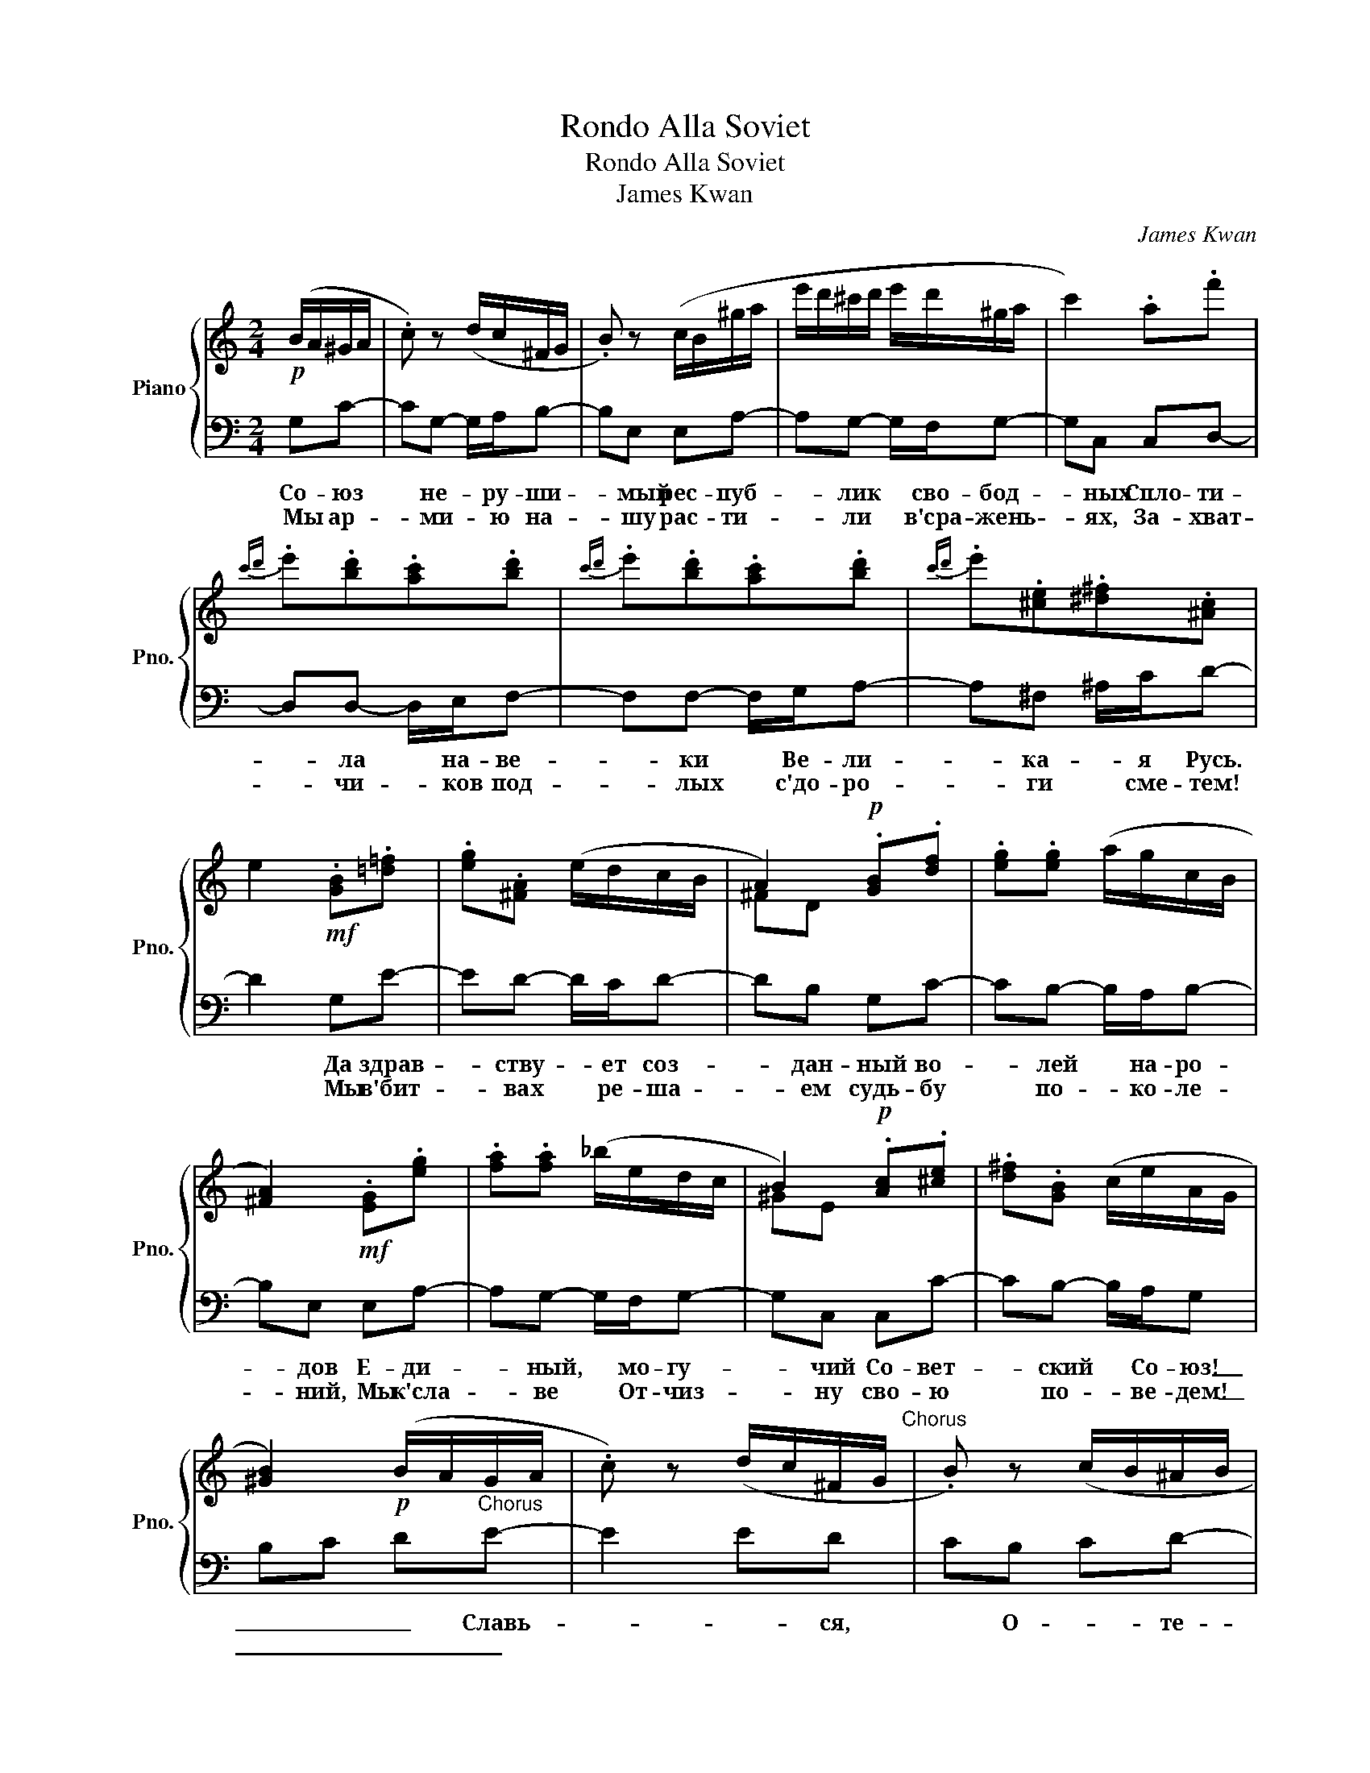 X:1
T:Rondo Alla Soviet
T:Rondo Alla Soviet
T:James Kwan
C:James Kwan
%%score { ( 1 3 ) | 2 }
L:1/8
M:2/4
K:C
V:1 treble nm="Piano" snm="Pno."
V:3 treble 
V:2 bass 
V:1
!p! (B/A/^G/A/ | .c) z (d/c/^F/G/ | .B) z (c/B/^g/a/ | e'/d'/^c'/d'/ e'/d'/^g/a/ | c'2) .a.f' | %5
{c'd'} .e'.[bd'].[ac'].[bd'] |{c'd'} .e'.[bd'].[ac'].[bd'] |{c'd'} .e'.[^ce].[^d^f].[^Ac] | %8
 e2!mf! .[GB].[=d=f] | .[eg].[^FA] (e/d/c/B/ | A2)!p! .[GB].[df] | .[eg].[eg] (a/g/c/B/ | %12
 [^FA]2)!mf! .[EG].[eg] | .[fa].[fa] (_b/e/d/c/ | B2)!p! .[Ac].[^ce] | .[d^f].[GB] (c/e/A/G/ | %16
 [^GB]2)!p! (B/A/G/A/ | .c) z (d/c/^F/G/"^Chorus" | .B) z (c/B/^A/B/ | %19
!<(! ^f/e/^d/e/ f/e/d/e/!<)! |!f!!>(! c'2)!>)!!p! .a.b | .c'.b.a.^b | .^c'.^g.a.A | %23
 G2 (^F3/2E/4F/4 | E2)!f! [Ee][^G^g] | [^A^a]2 [^F^f][ee'] | [^f^f'][ee'][dd'][^c^c'] | %27
 [Bb][^c^c'][dd'][ee'] | [^c^c'][Aa][Aa][Bb] | [^c^c']2 [Aa][^d^d'] | [^e^e'][^d^d'][^c^c'][^G^g] | %31
 [^F^f][Bb][^G^g][Ee] | [Aa]2!p! (^c'/d'/^f'/e'/ | d'/e'/d'/^c'/ b/d'/^b/^a/ | %34
 ^^g/^a/^b/g/ ^e/^^f/e/^c/ | ^f/!<(!^e/f/^g/ a/g/a/b/!<)! | ^c'/^b/c'/b/!>(! c'/d'/c'/=b/!>)! | %37
!p! a/b/a/^g/ ^f/a/g/f/ | e/^f/^g/e/ ^c/^d/e/c/ | ^d/e/^f/d/ ^B/^c/d/B/ | ^c2)!f! (e/d/c/B/) | %41
 (A/B/^c/d/ e/^f/^g/a/) | (a/^g/^f/e/ e/d/^c/B/) | (A/B/^c/d/ e/^f/^g/a/ | ^ab) (e/d/^c/B/) | %45
 (A/B/^c/d/ e/^f/^g/a/) | (a/^g/^f/e/ e/d/^c/B/) | (^c/e/A/c/ B/d/^G/B/ | A2)!p! (^c'/d'/c'/b/ | %49
 a/b/a/^g/ ^f/a/g/f/ | ^e/^f/^g/e/ ^c/^d/e/c/ | ^f/^e/f/^g/ a/g/a/b/ | %52
 ^c'/!<(!^b/c'/b/ c'/b/c'/^a/ | d'/^c'/d'/c'/ d'/!<)!c'/d'/c'/ | d'/!>(!^c'/b/a/ ^g/a/b/!>)!g/ | %55
!p! a/b/^c'/^f/ ^e/f/^g/e/ | ^f2)!f! [^c^c'][^d^d'] | [^e^e']2 [^c^c'][^d^d'] | %58
 [^a^a'][^g^g'][^f^f'][^e^e'] | [^d^d'][^e^e'][^f^f'][^g^g'] | [^B^b][^G^g][^c^c'][^d^d'] | %61
 [^^c^^c']2 [^A^a][^B^b] | [^e^e'][^d^d'][^c^c'][^B^b] | [^A^a][^d^d'][^B^b][^G^g]"^Chorus" | %64
 [^c^c']2!p! (B/A/^A/B/ | .d) z (A/G/^F/G/ | .e) z (e/^d/^^c/d/ | ^a/^g/^^f/g/ a/g/f/g/ | %68
 c'2) .a.c' |{b^c'} .^d'.[^ac'].[^gb].[ac'] |{de} .^f.[^ce].[Bd].[ce] | %71
{_bc'} .d'.[ac'].[eg].[^d^f] | f2!mf! .[ce].[=d=f] | .[^gb].[gb] (a/=g/_b/a/ | g2)!p! .[d^f].[eg] | %75
 .[^fa].[fa] (b/a/g/f/ | [Bd]2)!mf! .[^A^c].[^B^d] | .[^c^e].[ce] (f/^g/^f/_A/ | %78
 G2)!p! .[F_A].[G_B] | .[ce].[ce] (f/e/d/c/ | [^GB]2)!p! (^A/G/^^F/G/ | .B) z (_e/_d/c/d/ | %82
 .f) z (_f/_e/d/e/ | _b/_a/g/a/ b/a/g/a/ |!f!!>(! _c'2)!>)!!p! .g.^c' | .d'.^c'.b.^a | .b.^f.g.e | %87
 d2 (^c3/2A/4B/4 | A2)!f! (^A/^a/^B/^b/ | ^^c/^^c'/) z (_A/_a/_B/_b/ | c/c'/_B/_b/ _A/_a/G/g/ | %91
 ^^F/^^f/^^G/^^g/ ^A/^a/^B/^b/ | ^^G/^^g/^E/^e/) (^A/^a/^B/^b/ | ^^c/^^c'/) z (_A/_a/_B/_b/ | %94
 c/c'/_B/_b/ _A/_a/G/g/ | ^^F/^^f/^B/^b/ G/g/_E/_e/ | [^F^f]2) [Ff]2 | d2!f! !arpeggio!^^f'2- | %98
 f'2 !arpeggio!^f'2- | f'2 (=f'/e'/)c'/d'/ | (d'/^c'/)c'/^d'/ [a=c'f']2- | %101
 [ac'f']2{/^c'} .[^d^g^b]{/_e'}.[f_bd'] |{/_e'}.[f_bd']{/=b}.[^c^f^a] (b2- | %103
 ^c'^f') !arpeggio!f'2- | f'2 !arpeggio!^g2- | g2 (^c'/^b/)^a/b/ | (^c'/b/)a/b/ [eg=c']2- | %107
 [egc']2{/_a'} [_b_e'g']2- | [ea^c']2{/^^c'} .[^e^^g^b]{/c'}.[egb] | %109
{/^^c'} .[^e^^g^b]{/c'}.[egb] a2"^Chorus" |!p!{/Be} ^g>^c'{/ad'} ^f'2- | f'2{/ea} ^c'2- | %112
 c'2 e'/^c'/b/c'/ | f'/e'/d'/e'/ f'2- | d'2{/^g'} ^^f'{/g'}f' |{/a'}^g'{/a'}g' (^c'2- | %116
 c'^f')!f! !arpeggio!^^c'2- | ^c'2 !arpeggio!^a2- | a2!<(! (d'/^c'/)b/c'/ | (c'/b/)a/b/ [^fad']2- | %120
 [fad']2{/g'} [ad'^f']2- | [ad'f']2{/a} .[ceg]{/a}.[ceg] | %122
{/^b}.[^d^^f^a]{/b}.[dfa]!<)!!ff! ([^c^e^g^c']2- | [cegc'][^e^e']) ([Aa]2- | [Aa][ee']) ([Aa]2- | %125
 [Aa][^c^c']) .[_A_a].[dd'] |.[^A^a].[_e_e'] .[=A=a]2 | !>![d^fad']2 !>![dfad']2 |] %128
V:2
 G,C- | CG,- G,/A,/B,- | B,E, E,A,- | A,G,- G,/F,/G,- | G,C, C,D,- | D,D,- D,/E,/F,- | %6
w: Со- юз|* не- * ру- ши-|* мый рес- пуб-|* лик * сво- бод-|* ных Спло- ти-|* ла * на- ве-|
w: Мы ар-|* ми- * ю на-|* шу рас- ти-|* ли * в'сра- жень-|* ях, За- хват-|* чи- * ков под-|
 F,F,- F,/G,/A,- | A,^F,- ^A,/C/D- | D2 G,E- | ED- D/C/D- | DB, G,C- | CB,- B,/A,/B,- | %12
w: * ки * Ве- ли-|* ка- * я Русь.|* Да здрав-|* ству- * ет соз-|* дан- ный во-|* лей * на- ро-|
w: * лых * с'до- ро-|* ги * сме- тем!|* Мы в'бит-|* вах * ре- ша-|* ем судь- бу|* по- * ко- ле-|
 B,E, E,A,- | A,G,- G,/F,/G,- | G,C, C,C- | CB,- B,/A,/G, | B,C D"^Chorus"E- | E2 ED | CB, CD- | %19
w: * дов Е- ди-|* ный, * мо- гу-|* чий Со- вет-|* ский * Со- юз!|_ _ _ Славь-|* * ся,|* О- * те-|
w: * ний, Мы к'сла-|* ве * От- чиз-|* ну сво- ю|* по- * ве- дем!|_ _ _ _|||
 D2 G,G, | B,C DC- | C2 CB, | A,G, A,B,- | B,2 [E,,E,][E,,E,] | [G,,G,][A,,A,] [B,,B,][C,C]- | %25
w: * чес- тво|_ _ _ на-|* * ше|* сво- * бод-||* * * Друж-|
w: ||||||
 [C,C][A,,A,-] [A,,A,]/[B,,B,]/C, | [C,C][A,,A,-] [A,,A,]/[B,,B,]/[C,C]- | %27
w: * бы, * на- *|род- ов * на- деж-|
w: ||
 [C,C][A,,A,] [C,C][F,F]- | [F,F][F,F] z [F,F]- | [F,F]2 [F,F][E,E] | [D,D][C,C] [D,D][E,E]- | %31
w: * ный о- плот!|_ _ Знам-|* * я|* со- * вет-|
w: ||||
 [E,E]2 [C,C]C- | C2 CD- | D2 DC | B,A, B,C- | C2 A,A,- | A,2 A,C- | CB,- B,/A,/G,- | %38
w: * ско- е,|* * знам-|* * я|* на- * род-|* но- е|* * Пусть|* от * по- бе-|
w: |||||||
 G,C,- C,/C,/C- | CB,- B,/A,/G,- | G,F, G,C- | CB,- B,/A,/G,- | G,C,- C,/C,/G,- | G,2 G,A,- | %44
w: * ды, * к'по- бе-|* де * ве- дет!|* * (Мы) бе|_ _ _ _ де|_ _ _ _ ве|_ _ _|
w: ||||||
 A,B,- B,C- | C2 dC | z z G,C- | CG,- G,/A,/B,- | B,E, E,A,- | A,G,- G,/F,/G,- | G,C, C,D,- | %51
w: * * * дет!|_ _ _|Со- юз|* не- * ру- ши-|* мый рес- пуб-|* лик * сво- бод-|* ных Спло- ти-|
w: ||Мы ар-|* ми- * ю на-|* шу рас- ти-|* ли * в'сра- жень-|* ях, За- хват-|
 D,D,- D,/E,/F,- | F,F,- F,/G,/A,- | A,B,- B,/C/D- | D2 G,E- | ED- D/C/D- | DB, G,C- | %57
w: * ла * на- ве-|* ки * Ве- ли-|* ка- * я Русь.|* Да здрав-|* ству- * ет соз-|* дан- ный во-|
w: * чи- * ков под-|* лых * с'до- ро-|* ги * сме- тем!|* Мы в'бит-|* вах * ре- ша-|* ем судь- бу|
 CB,- B,/A,/B,- | B,E, E,A,- | A,G,- G,/F,/G,- | G,C, C,C- | CB,- B,/A,/G, | B,C D"^Chorus"E- | %63
w: * лей * на- ро-|* дов Е- ди-|* ный, * мо- гу-|* чий Со- вет-|* ский * Со- юз!|_ _ _ Славь-|
w: * по- * ко- ле-|* ний, Мы к'сла-|* ве * От- чиз-|* ну сво- ю|* по- * ве- дем!|_ _ _ _|
 E2 ED | CB, CD- | D2 G,G, | B,C DC- | C2 CB, | A,G, A,B,- | B,2 E,E, | G,A, B,C- | CA,- A,/B,/C- | %72
w: * * ся,|* О- * те-|* чес- тво|_ _ _ на-|* * ше|* сво- * бод-|* но- е,|_ _ _ Друж-|* бы, * на- род-|
w: |||||||||
 CA,- A,/B,/C- | CA, CF- | FF z F- | F2 FE | DC DE- | E2 CC- | C2 CD- | D2 DC | B,A, B,C- | %81
w: * ов * на- деж-|* ный о- плот!|_ _ Знам-|* * я|* со- * вет-|* ско- е,|* * знам-|* * я|* на- * род-|
w: |||||||||
 C2 A,A,- | A,2 A,C- | CB,- B,/A,/G,- | G,C,- C,/C,/C- | CB,- B,/A,/G,- | G,F, G,C- | %87
w: * но- е|* * Пусть|* от * по- бе-|* ды, * к'по- бе-|* де * ве- дет!|* * (Мы) бе|
w: ||||||
 CB,- B,/A,/G,- | G,C,- C,/C,/G,- | G,2 G,A,- | A,B,- B,C- | C2 dC | z z G,C- | CG,- G,/A,/B,- | %94
w: _ _ _ _ де|_ _ _ _ ве|_ _ _|* * * дет!|_ _ _|Со- юз|* не- * ру- ши-|
w: |||||Мы ар-|* ми- * ю на-|
 B,E, E,A,- | A,G,- G,/F,/G,- | G,C, C,D,- | D,D,- D,/E,/F,- | F,F,- F,/G,/A,- | A,B,- B,/C/D- | %100
w: * мый рес- пуб-|* лик * сво- бод-|* ных Спло- ти-|* ла * на- ве-|* ки * Ве- ли-|* ка- * я Русь.|
w: * шу рас- ти-|* ли * в'сра- жень-|* ях, За- хват-|* чи- * ков под-|* лых * с'до- ро-|* ги * сме- тем!|
 D2 G,E- | ED- D/C/D- | DB, G,C- | CB,- B,/A,/B,- | B,E, E,A,- | A,G,- G,/F,/G,- | G,C, C,C- | %107
w: * Да здрав-|* ству- * ет соз-|* дан- ный во-|* лей * на- ро-|* дов Е- ди-|* ный, * мо- гу-|* чий Со- вет-|
w: * Мы в'бит-|* вах * ре- ша-|* ем судь- бу|* по- * ко- ле-|* ний, Мы к'сла-|* ве * От- чиз-|* ну сво- ю|
 CB,- B,/A,/G, | B,C D"^Chorus"E- | E2 ED | CB, CD- | D2 G,G, | B,C DC- | C2 CB, | A,G, A,B,- | %115
w: * ский * Со- юз!|_ _ _ Славь-|* * ся,|* О- * те-|* чес- тво|_ _ _ на-|* * ше|* сво- * бод-|
w: * по- * ве- дем!|_ _ _ _|||||||
 B,2 E,E, | G,A, B,C- | CA,- A,/B,/C- | CA,- A,/B,/C- | CA, CF- | FF z F- | F2 FE | DC DE- | %123
w: * но- е,|_ _ _ Друж-|* бы, * на- род-|* ов * на- деж-|* ный о- плот!|_ _ Знам-|* * я|* со- * вет-|
w: ||||||||
 E2 CC- | C2 CD- | D2 DC | B,A, B,C- | C2 C2 |] %128
w: * ско- е,|* * знам-|* * я|* на- * род-|* род-|
w: |||||
V:3
 x2 | x4 | x4 | x4 | x4 | x4 | x4 | x4 | x4 | x4 | ^FD x2 | x4 | x4 | x4 | ^GE x2 | x4 | x4 | x4 | %18
 x4 | x4 | x4 | x4 | x4 | x2 x/4 x/4 x/4 x/4 x/4 x/4 x/ | x4 | x4 | x4 | x4 | x4 | x4 | x4 | x4 | %32
 x4 | x4 | x4 | x4 | x4 | x4 | x4 | x4 | x4 | x4 | x4 | x4 | x4 | x4 | x4 | x4 | x4 | x4 | x4 | %51
 x4 | x4 | x4 | x4 | x4 | x4 | x4 | x4 | x4 | x4 | x4 | x4 | x4 | x4 | x4 | x4 | x4 | x4 | x4 | %70
 x4 | x4 | x4 | x4 | ec x2 | x4 | x4 | x4 | EC x2 | x4 | x4 | x4 | x4 | x4 | x4 | x4 | x4 | %87
 x2 x/4 x/4 x/4 x/4 x/4 x/4 x/ | x4 | x4 | x4 | x4 | x4 | x4 | x4 | x4 | x4 | d'>^c' [^^f^a^d']2 | %98
 z2 [^fad']2 | z2 x2 | x4 | x4 | x2 [e^g]2- | [^f^a]2 [f=ad']2 | z2 [^GBe]2 | z2 x2 | x4 | x4 | %108
 x4 | x4 | x4 | x4 | x4 | x4 | x4 | x2 [^f^a]2- | [fa]2 [^^c^e^a]2 | z2 [^A^c^f]2 | z2 x2 | x4 | %120
 x4 | x4 | x4 | x4 | x4 | x4 | x4 | x4 |] %128

